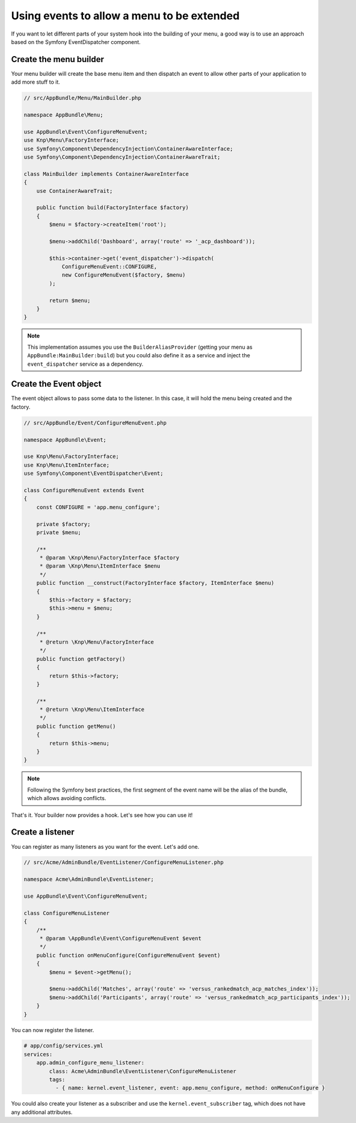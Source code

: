 Using events to allow a menu to be extended
===========================================

If you want to let different parts of your system hook into the building of your
menu, a good way is to use an approach based on the Symfony EventDispatcher
component.

Create the menu builder
-----------------------

Your menu builder will create the base menu item and then dispatch an event
to allow other parts of your application to add more stuff to it.

.. code-block:: php

  // src/AppBundle/Menu/MainBuilder.php

  namespace AppBundle\Menu;

  use AppBundle\Event\ConfigureMenuEvent;
  use Knp\Menu\FactoryInterface;
  use Symfony\Component\DependencyInjection\ContainerAwareInterface;
  use Symfony\Component\DependencyInjection\ContainerAwareTrait;

  class MainBuilder implements ContainerAwareInterface
  {
      use ContainerAwareTrait;
      
      public function build(FactoryInterface $factory)
      {
          $menu = $factory->createItem('root');

          $menu->addChild('Dashboard', array('route' => '_acp_dashboard'));

          $this->container->get('event_dispatcher')->dispatch(
              ConfigureMenuEvent::CONFIGURE,
              new ConfigureMenuEvent($factory, $menu)
          );

          return $menu;
      }
  }

.. note::

  This implementation assumes you use the ``BuilderAliasProvider`` (getting
  your menu as ``AppBundle:MainBuilder:build``) but you could also define
  it as a service and inject the ``event_dispatcher`` service as a dependency.

Create the Event object
-----------------------

The event object allows to pass some data to the listener. In this case,
it will hold the menu being created and the factory.

.. code-block:: php

    // src/AppBundle/Event/ConfigureMenuEvent.php

    namespace AppBundle\Event;

    use Knp\Menu\FactoryInterface;
    use Knp\Menu\ItemInterface;
    use Symfony\Component\EventDispatcher\Event;

    class ConfigureMenuEvent extends Event
    {
        const CONFIGURE = 'app.menu_configure';

        private $factory;
        private $menu;

        /**
         * @param \Knp\Menu\FactoryInterface $factory
         * @param \Knp\Menu\ItemInterface $menu
         */
        public function __construct(FactoryInterface $factory, ItemInterface $menu)
        {
            $this->factory = $factory;
            $this->menu = $menu;
        }

        /**
         * @return \Knp\Menu\FactoryInterface
         */
        public function getFactory()
        {
            return $this->factory;
        }

        /**
         * @return \Knp\Menu\ItemInterface
         */
        public function getMenu()
        {
            return $this->menu;
        }
    }

.. note::

  Following the Symfony best practices, the first segment of the event name will
  be the alias of the bundle, which allows avoiding conflicts.

That's it. Your builder now provides a hook. Let's see how you can use it!

Create a listener
-----------------

You can register as many listeners as you want for the event. Let's add one.

.. code-block:: php

    // src/Acme/AdminBundle/EventListener/ConfigureMenuListener.php

    namespace Acme\AdminBundle\EventListener;

    use AppBundle\Event\ConfigureMenuEvent;

    class ConfigureMenuListener
    {
        /**
         * @param \AppBundle\Event\ConfigureMenuEvent $event
         */
        public function onMenuConfigure(ConfigureMenuEvent $event)
        {
            $menu = $event->getMenu();

            $menu->addChild('Matches', array('route' => 'versus_rankedmatch_acp_matches_index'));
            $menu->addChild('Participants', array('route' => 'versus_rankedmatch_acp_participants_index'));
        }
    }

You can now register the listener.

.. code-block:: yaml

    # app/config/services.yml
    services:
        app.admin_configure_menu_listener:
            class: Acme\AdminBundle\EventListener\ConfigureMenuListener
            tags:
              - { name: kernel.event_listener, event: app.menu_configure, method: onMenuConfigure }


You could also create your listener as a subscriber and use the ``kernel.event_subscriber``
tag, which does not have any additional attributes.
